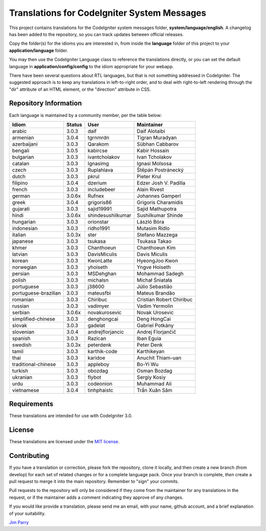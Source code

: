 ############################################
Translations for CodeIgniter System Messages
############################################

This project contains translations for the CodeIgniter
system messages folder, **system/language/english**.
A changelog has been added to the repository, so you can track updates
between official releases.

Copy the folder(s) for the idioms you are interested in,
from inside the **language** folder of this project to your
**application/language** folder.

You may then use the CodeIgniter Language class to reference the translations
directly, or you can set the default language in **application/config/config**
to the idiom appropriate for your webapp.

There have been several questions about RTL languages, but that is not
something addressed in CodeIgniter. The suggested approach is to keep any
translations in left-to-right order, and to deal with right-to-left
rendering through the "dir" attribute of an HTML element, or the "direction"
attribute in CSS.

**********************
Repository Information
**********************

Each language is maintained by a community member, per the table below:

=======================  ===========  =================  =========================
Idiom                    Status       User               Maintainer
=======================  ===========  =================  =========================
arabic                   3.0.3        daif               Daif Alotaibi
armenian                 3.0.4        tgrnmrdn           Tigran Muradyan
azerbaijani              3.0.3        Qarakom            Sübhan Cabbarov
bengali                  3.0.5        kabircse           Kabir Hossain
bulgarian                3.0.3        ivantcholakov      Ivan Tcholakov
catalan                  3.0.3        Ignasimg           Ignasi Molsosa
czech                    3.0.3        Ruplahlava         Štěpán Postránecký
dutch                    3.0.3        pkrul              Pieter Krul
filipino                 3.0.4        dzerium            Edzer Josh V. Padilla
french                   3.0.3        includebeer        Alain Rivest
german                   3.0.6x       Rufnex             Johannes Gamperl
greek                    3.0.4        grigoris86         Grigoris Charamidis
gujarati                 3.0.3        sajid19991         Sajid Mathupotra
hindi                    3.0.6x       shindesushilkumar  Sushilkumar Shinde
hungarian                3.0.3        orionstar          László Bóra
indonesian               3.0.3        ridho1991          Mutasim Ridlo
italian                  3.0.3x       ster               Stefano Mazzega
japanese                 3.0.3        tsukasa            Tsukasa Takao
khmer                    3.0.3        Chanthoeun         Chanthoeun Kim
latvian                  3.0.3        DavisMiculis       Davis Miculis
korean                   3.0.3        KwonLatte          HyeongJoo Kwon
norwegian                3.0.3        yhoiseth           Yngve Hoiseth
persian                  3.0.3        MSDehghan          Mohammad Sadegh
polish                   3.0.3        michalsn           Michał Śniatała
portuguese               3.0.3        j38600             Júlio Sebastião
portuguese-brazilian     3.0.3        mateusfbi          Mateus Brandão
romanian                 3.0.3        Chiribuc           Cristian Robert Chiribuc
russian                  3.0.3        vadimyer           Vadim Yermolin
serbian                  3.0.6x       novakurosevic      Novak Urosevic
simplified-chinese       3.0.3        denghongcai        Deng HongCai
slovak                   3.0.3        gadelat            Gabriel Potkány
slovenian                3.0.4        andrejflorjancic   Andrej Florjančič
spanish                  3.0.3        Razican            Iban Eguia
swedish                  3.0.3x       peterdenk          Peter Denk
tamil                    3.0.3        karthik-code       Karthikeyan
thai                     3.0.3        karidoe            Anuchit Thiam-uan
traditional-chinese      3.0.3        appleboy           Bo-Yi Wu
turkish                  3.0.3        obozdag            Osman Bozdag
ukranian                 3.0.3        flybot             Sergiy Kosiy
urdu                     3.0.3        codeonion          Muhammad Ali
vietnamese               3.0.4        tinhphaistc        Trần Xuân Sâm
=======================  ===========  =================  =========================

************
Requirements
************

These translations are intended for use with CodeIgniter 3.0.

*******
License
*******

These translations are licensed under the `MIT license <license.txt>`_.

************
Contributing
************

If you have a translation or correction, please fork the repository, clone it
locally, and then create a new branch (from develop)
for each set of related changes or for
a complete language pack. Once your branch is complete, *then* create a pull
request to merge it into the main repository. Remember to "sign" your commits.

Pull requests to the repository will only be considered if they come from
the maintainer for any translations in the request, or if the maintainer
adds a comment indicating they approve of any changes.

If you would like provide a translation, please send me an email, with
your name, github account, and a brief explanation of your suitability.

`Jim Parry <jim_parry@bcit.ca>`_
